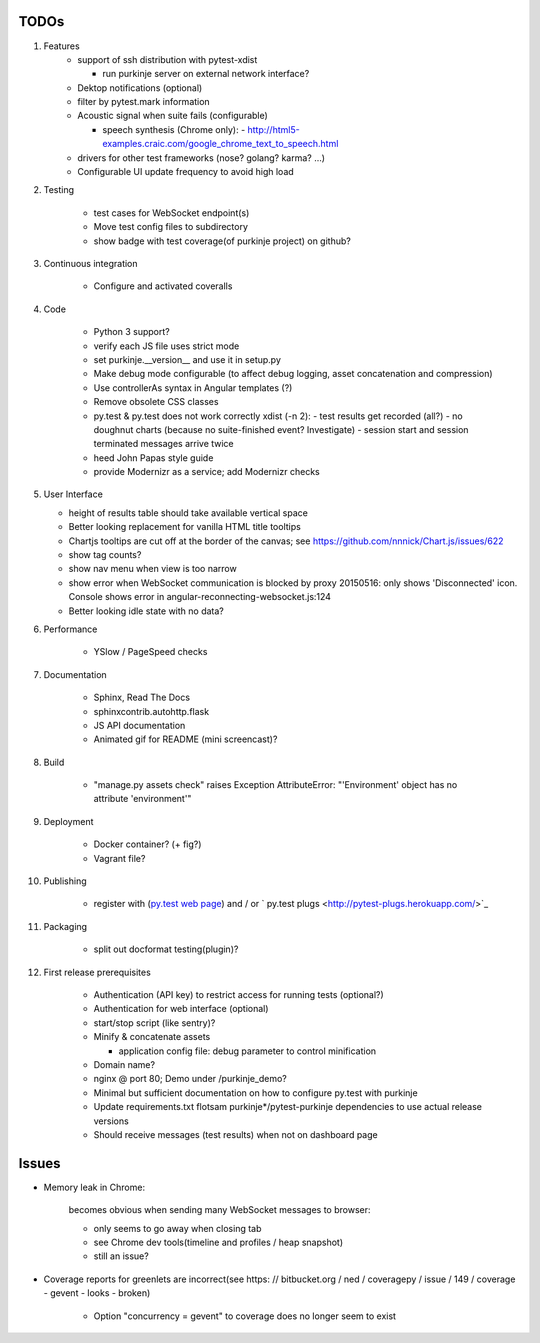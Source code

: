 TODOs
=====

#) Features
    - support of ssh distribution with pytest-xdist

      - run purkinje server on external network interface?

    - Dektop notifications (optional)

    - filter by pytest.mark information

    - Acoustic signal when suite fails (configurable)

      - speech synthesis (Chrome only):
        - http://html5-examples.craic.com/google_chrome_text_to_speech.html

    - drivers for other test frameworks (nose? golang? karma? ...)

    - Configurable UI update frequency to avoid high load

#) Testing

    - test cases for WebSocket endpoint(s)

    - Move test config files to subdirectory

    - show badge with test coverage(of purkinje project) on github?

#) Continuous integration

    - Configure and activated coveralls

#) Code

    - Python 3 support?

    - verify each JS file uses strict mode

    - set purkinje.__version__ and use it in setup.py

    - Make debug mode configurable (to affect debug logging,
      asset concatenation and compression)

    - Use controllerAs syntax in Angular templates (?)

    - Remove obsolete CSS classes

    - py.test & py.test does not work correctly xdist (-n 2):
      - test results get recorded (all?)
      - no doughnut charts (because no suite-finished event? Investigate)
      - session start and session terminated messages arrive twice

    - heed John Papas style guide

    - provide Modernizr as a service; add Modernizr checks


#) User Interface

   - height of results table should take available vertical space

   - Better looking replacement for vanilla HTML title tooltips

   - Chartjs tooltips are cut off at the border of the canvas;
     see https://github.com/nnnick/Chart.js/issues/622

   - show tag counts?

   - show nav menu when view is too narrow

   - show error when WebSocket communication is blocked by proxy
     20150516: only shows 'Disconnected' icon. Console shows error
     in angular-reconnecting-websocket.js:124

   - Better looking idle state with no data?

#) Performance

    - YSlow / PageSpeed checks

#) Documentation

    - Sphinx, Read The Docs

    - sphinxcontrib.autohttp.flask

    - JS API documentation

    - Animated gif for README (mini screencast)?

#) Build

    - "manage.py assets check" raises Exception AttributeError: "'Environment' object has no attribute 'environment'"

#) Deployment

    - Docker container? (+ fig?)

    - Vagrant file?

#) Publishing

    - register with (`py.test web page <http://pytest.org/latest/plugins_index/index.html?highlight=plugins>`_)
      and / or `  py.test plugs <http://pytest-plugs.herokuapp.com/>`_

#) Packaging

    - split out docformat testing(plugin)?

#) First release prerequisites

    - Authentication (API key)
      to restrict access for running tests
      (optional?)

    - Authentication for web interface
      (optional)

    - start/stop script (like sentry)?

    - Minify & concatenate assets

      - application config file: debug parameter to
        control minification

    - Domain name?

    - nginx @ port 80; Demo under /purkinje_demo?

    - Minimal but sufficient documentation on how to configure py.test with purkinje

    - Update requirements.txt flotsam purkinje*/pytest-purkinje dependencies to use
      actual release versions

    - Should receive messages (test results) when not on dashboard page


Issues
======

- Memory leak in Chrome:

    becomes obvious when sending many
    WebSocket messages to browser:

    - only seems to go away when closing tab

    - see Chrome dev tools(timeline and profiles / heap snapshot)

    - still an issue?

- Coverage reports for greenlets are incorrect(see https: // bitbucket.org / ned / coveragepy / issue / 149 / coverage -
  gevent - looks - broken)

    - Option "concurrency = gevent" to coverage does no longer seem to exist
